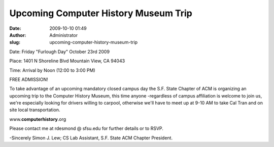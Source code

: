 Upcoming Computer History Museum Trip
#####################################
:date: 2009-10-10 01:49
:author: Administrator
:slug: upcoming-computer-history-museum-trip

Date: Friday "Furlough Day" October 23rd 2009

Place: 1401 N Shoreline Blvd Mountain View, CA 94043

Time: Arrival by Noon (12:00 to 3:00 PM)

FREE ADMISSION!

To take advantage of an upcoming mandatory closed campus day the S.F.
State Chapter of ACM is organizing an upcoming trip to the Computer
History Museum, this time anyone -regardless of campus affiliation is
welcome to join us, we're especially looking for drivers willing to
carpool, otherwise we'll have to meet up at 9-10 AM to take Cal Tran and
on site local transportation.

www.\ **computerhistory**.org

Please contact me at rdesmond @ sfsu.edu for further details or to RSVP.

-Sincerely Simon J. Lew; CS Lab Assistant, S.F. State ACM Chapter
President.
